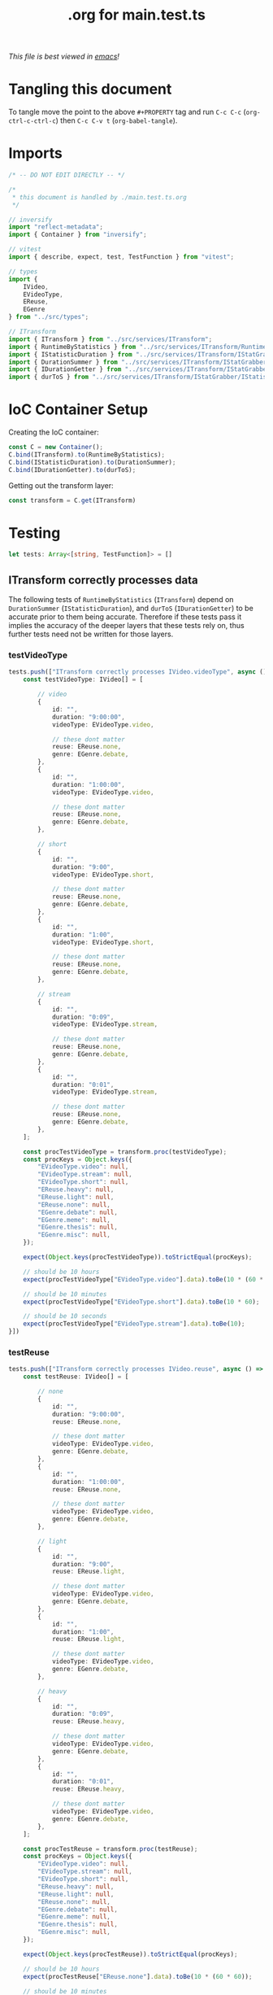 #+title: .org for main.test.ts
#+PROPERTY: header-args :tangle ./main.test.ts
/This file is best viewed in [[https://www.gnu.org/software/emacs/][emacs]]!/

* Tangling this document
To tangle move the point to the above =#+PROPERTY= tag and run =C-c C-c= (=org-ctrl-c-ctrl-c=) then =C-c C-v t= (=org-babel-tangle=).
* Imports
#+begin_src typescript
/* -- DO NOT EDIT DIRECTLY -- */

/*
 * this document is handled by ./main.test.ts.org
 */

// inversify
import "reflect-metadata";
import { Container } from "inversify";

// vitest
import { describe, expect, test, TestFunction } from "vitest";

// types
import {
    IVideo,
    EVideoType,
    EReuse,
    EGenre
} from "../src/types";

// ITransform
import { ITransform } from "../src/services/ITransform";
import { RuntimeByStatistics } from "../src/services/ITransform/RuntimeByStatistics";
import { IStatisticDuration } from "../src/services/ITransform/IStatGrabber/IStatisticDuration";
import { DurationSummer } from "../src/services/ITransform/IStatGrabber/IStatisticDuration/DurationSummer";
import { IDurationGetter } from "../src/services/ITransform/IStatGrabber/IStatisticDuration/IDurationGetter";
import { durToS } from "../src/services/ITransform/IStatGrabber/IStatisticDuration/IDurationGetter/durToS";
#+end_src
* IoC Container Setup

Creating the IoC container:
#+begin_src typescript
const C = new Container();
C.bind(ITransform).to(RuntimeByStatistics);
C.bind(IStatisticDuration).to(DurationSummer);
C.bind(IDurationGetter).to(durToS);
#+end_src

Getting out the transform layer:
#+begin_src typescript
const transform = C.get(ITransform)
#+end_src

* Testing
#+begin_src typescript
let tests: Array<[string, TestFunction]> = []
#+end_src

** ITransform correctly processes data
The following tests of =RuntimeByStatistics= (=ITransform=) depend on =DurationSummer= (=IStatisticDuration=), and =durToS= (=IDurationGetter=) to be accurate prior to them being accurate. Therefore if these tests pass it implies the accuracy of the deeper layers that these tests rely on, thus further tests need not be written for those layers.
*** testVideoType
#+begin_src typescript
tests.push(["ITransform correctly processes IVideo.videoType", async () => {
    const testVideoType: IVideo[] = [

        // video
        {
            id: "",
            duration: "9:00:00",
            videoType: EVideoType.video,

            // these dont matter
            reuse: EReuse.none,
            genre: EGenre.debate,
        },
        {
            id: "",
            duration: "1:00:00",
            videoType: EVideoType.video,

            // these dont matter
            reuse: EReuse.none,
            genre: EGenre.debate,
        },

        // short
        {
            id: "",
            duration: "9:00",
            videoType: EVideoType.short,

            // these dont matter
            reuse: EReuse.none,
            genre: EGenre.debate,
        },
        {
            id: "",
            duration: "1:00",
            videoType: EVideoType.short,

            // these dont matter
            reuse: EReuse.none,
            genre: EGenre.debate,
        },

        // stream
        {
            id: "",
            duration: "0:09",
            videoType: EVideoType.stream,

            // these dont matter
            reuse: EReuse.none,
            genre: EGenre.debate,
        },
        {
            id: "",
            duration: "0:01",
            videoType: EVideoType.stream,

            // these dont matter
            reuse: EReuse.none,
            genre: EGenre.debate,
        },
    ];

    const procTestVideoType = transform.proc(testVideoType);
    const procKeys = Object.keys({
        "EVideoType.video": null,
        "EVideoType.stream": null,
        "EVideoType.short": null,
        "EReuse.heavy": null,
        "EReuse.light": null,
        "EReuse.none": null,
        "EGenre.debate": null,
        "EGenre.meme": null,
        "EGenre.thesis": null,
        "EGenre.misc": null,
    });

    expect(Object.keys(procTestVideoType)).toStrictEqual(procKeys);

    // should be 10 hours
    expect(procTestVideoType["EVideoType.video"].data).toBe(10 * (60 * 60));

    // should be 10 minutes
    expect(procTestVideoType["EVideoType.short"].data).toBe(10 * 60);

    // should be 10 seconds
    expect(procTestVideoType["EVideoType.stream"].data).toBe(10);
}])
#+end_src
*** testReuse
#+begin_src typescript
tests.push(["ITransform correctly processes IVideo.reuse", async () => {
    const testReuse: IVideo[] = [

        // none
        {
            id: "",
            duration: "9:00:00",
            reuse: EReuse.none,

            // these dont matter
            videoType: EVideoType.video,
            genre: EGenre.debate,
        },
        {
            id: "",
            duration: "1:00:00",
            reuse: EReuse.none,

            // these dont matter
            videoType: EVideoType.video,
            genre: EGenre.debate,
        },

        // light
        {
            id: "",
            duration: "9:00",
            reuse: EReuse.light,

            // these dont matter
            videoType: EVideoType.video,
            genre: EGenre.debate,
        },
        {
            id: "",
            duration: "1:00",
            reuse: EReuse.light,

            // these dont matter
            videoType: EVideoType.video,
            genre: EGenre.debate,
        },

        // heavy
        {
            id: "",
            duration: "0:09",
            reuse: EReuse.heavy,

            // these dont matter
            videoType: EVideoType.video,
            genre: EGenre.debate,
        },
        {
            id: "",
            duration: "0:01",
            reuse: EReuse.heavy,

            // these dont matter
            videoType: EVideoType.video,
            genre: EGenre.debate,
        },
    ];

    const procTestReuse = transform.proc(testReuse);
    const procKeys = Object.keys({
        "EVideoType.video": null,
        "EVideoType.stream": null,
        "EVideoType.short": null,
        "EReuse.heavy": null,
        "EReuse.light": null,
        "EReuse.none": null,
        "EGenre.debate": null,
        "EGenre.meme": null,
        "EGenre.thesis": null,
        "EGenre.misc": null,
    });

    expect(Object.keys(procTestReuse)).toStrictEqual(procKeys);

    // should be 10 hours
    expect(procTestReuse["EReuse.none"].data).toBe(10 * (60 * 60));

    // should be 10 minutes
    expect(procTestReuse["EReuse.light"].data).toBe(10 * 60);

    // should be 10 seconds
    expect(procTestReuse["EReuse.heavy"].data).toBe(10);
}])
#+end_src
*** testGenre
#+begin_src typescript
tests.push(["ITransform correctly processes IVideo.genre", async () => {
    const testGenre: IVideo[] = [

        // debate
        {
            id: "",
            duration: "90:00:00",
            genre: EGenre.debate,

            // these dont matter
            videoType: EVideoType.video,
            reuse: EReuse.none,
        },
        {
            id: "",
            duration: "10:00:00",
            genre: EGenre.debate,

            // these dont matter
            videoType: EVideoType.video,
            reuse: EReuse.none,
        },

        // meme
        {
            id: "",
            duration: "9:00:00",
            genre: EGenre.meme,

            // these dont matter
            videoType: EVideoType.video,
            reuse: EReuse.none,
        },
        {
            id: "",
            duration: "1:00:00",
            genre: EGenre.meme,

            // these dont matter
            videoType: EVideoType.video,
            reuse: EReuse.none,
        },

        // thesis
        {
            id: "",
            duration: "9:00",
            genre: EGenre.thesis,

            // these dont matter
            videoType: EVideoType.video,
            reuse: EReuse.none,
        },
        {
            id: "",
            duration: "1:00",
            genre: EGenre.thesis,

            // these dont matter
            videoType: EVideoType.video,
            reuse: EReuse.none,
        },

        // misc
        {
            id: "",
            duration: "0:09",
            genre: EGenre.misc,

            // these dont matter
            videoType: EVideoType.video,
            reuse: EReuse.none,
        },
        {
            id: "",
            duration: "0:01",
            genre: EGenre.misc,

            // these dont matter
            videoType: EVideoType.video,
            reuse: EReuse.none,
        },
    ];

    const procTestGenre = transform.proc(testGenre);
    const procKeys = Object.keys({
        "EVideoType.video": null,
        "EVideoType.stream": null,
        "EVideoType.short": null,
        "EReuse.heavy": null,
        "EReuse.light": null,
        "EReuse.none": null,
        "EGenre.debate": null,
        "EGenre.meme": null,
        "EGenre.thesis": null,
        "EGenre.misc": null,
    });

    expect(Object.keys(procTestGenre)).toStrictEqual(procKeys);

    // should be 100 hours
    expect(procTestGenre["EGenre.debate"].data).toBe(100 * (60 * 60));

    // should be 10 hours
    expect(procTestGenre["EGenre.meme"].data).toBe(10 * (60 * 60));

    // should be 10 minutes
    expect(procTestGenre["EGenre.thesis"].data).toBe(10 * 60);

    // should be 10 seconds
    expect(procTestGenre["EGenre.misc"].data).toBe(10);
}])
#+end_src

** Running the tests
#+begin_src typescript
describe.concurrent("Transform layer", () => {
    for(let t of tests){
        test(t[0], t[1])
    }
})
#+end_src

